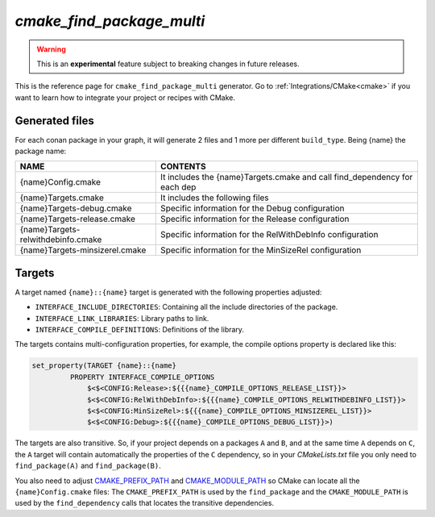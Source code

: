 .. _cmake_find_package_multi_generator_reference:


`cmake_find_package_multi`
==========================

.. warning::

    This is an **experimental** feature subject to breaking changes in future releases.

.. container:: out_reference_box

    This is the reference page for ``cmake_find_package_multi`` generator.
    Go to :ref:`Integrations/CMake<cmake>` if you want to learn how to integrate your project or recipes with CMake.


Generated files
---------------

For each conan package in your graph, it will generate 2 files and 1 more per different ``build_type``.
Being {name} the package name:

+------------------------------------+--------------------------------------------------------------------------------------+
| NAME                               | CONTENTS                                                                             |
+====================================+======================================================================================+
| {name}Config.cmake                 | It includes the {name}Targets.cmake and call find_dependency for each dep            |
+------------------------------------+--------------------------------------------------------------------------------------+
| {name}Targets.cmake                | It includes the following files                                                      |
+------------------------------------+--------------------------------------------------------------------------------------+
| {name}Targets-debug.cmake          | Specific information for the Debug configuration                                     |
+------------------------------------+--------------------------------------------------------------------------------------+
| {name}Targets-release.cmake        | Specific information for the Release configuration                                   |
+------------------------------------+--------------------------------------------------------------------------------------+
| {name}Targets-relwithdebinfo.cmake | Specific information for the RelWithDebInfo configuration                            |
+------------------------------------+--------------------------------------------------------------------------------------+
| {name}Targets-minsizerel.cmake     | Specific information for the MinSizeRel configuration                                |
+------------------------------------+--------------------------------------------------------------------------------------+

Targets
-------

A target named ``{name}::{name}`` target is generated with the following properties adjusted:

- ``INTERFACE_INCLUDE_DIRECTORIES``: Containing all the include directories of the package.
- ``INTERFACE_LINK_LIBRARIES``: Library paths to link.
- ``INTERFACE_COMPILE_DEFINITIONS``: Definitions of the library.

The targets contains multi-configuration properties, for example, the compile options property
is declared like this:

.. code-block:: cmake

        set_property(TARGET {name}::{name}
                 PROPERTY INTERFACE_COMPILE_OPTIONS
                     $<$<CONFIG:Release>:${{{name}_COMPILE_OPTIONS_RELEASE_LIST}}>
                     $<$<CONFIG:RelWithDebInfo>:${{{name}_COMPILE_OPTIONS_RELWITHDEBINFO_LIST}}>
                     $<$<CONFIG:MinSizeRel>:${{{name}_COMPILE_OPTIONS_MINSIZEREL_LIST}}>
                     $<$<CONFIG:Debug>:${{{name}_COMPILE_OPTIONS_DEBUG_LIST}}>)

The targets are also transitive. So, if your project depends on a packages ``A`` and ``B``, and at the same time
``A`` depends on ``C``, the ``A`` target will contain automatically the properties of the ``C`` dependency, so
in your `CMakeLists.txt` file you only need to ``find_package(A)`` and ``find_package(B)``.

You also need to adjust `CMAKE_PREFIX_PATH <https://cmake.org/cmake/help/v3.0/variable/CMAKE_PREFIX_PATH.html>`_ and
`CMAKE_MODULE_PATH <https://cmake.org/cmake/help/v3.0/variable/CMAKE_MODULE_PATH.html>`_ so CMake can locate all
the ``{name}Config.cmake`` files: The ``CMAKE_PREFIX_PATH`` is used by the ``find_package`` and the ``CMAKE_MODULE_PATH`` is used by the
``find_dependency`` calls that locates the transitive dependencies.

